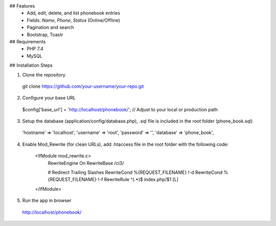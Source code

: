 ## Features
  - Add, edit, delete, and list phonebook entries
  - Fields: `Name`, `Phone`, `Status` (Online/Offline)
  - Pagination and search
  - Bootstrap, Toastr

## Requirements
  - PHP 7.4
  - MySQL

## Installation Steps

1. Clone the repository
  git clone https://github.com/your-username/your-repo.git

2. Configure your base URL
  $config['base_url'] = 'http://localhost/phonebook/'; // Adjust to your local or production path

3. Setup the database (application/config/database.php), .sql file is included in the root folder (phone_book.sql)

  'hostname' => 'localhost',
  'username' => 'root',
  'password' => '',
  'database' => 'phone_book',

4. Enable Mod_Rewrite (for clean URLs), add .htaccess file in the root folder with the following code:

    <IfModule mod_rewrite.c>
        RewriteEngine On
        RewriteBase /ci3/
    
        # Redirect Trailing Slashes
        RewriteCond %{REQUEST_FILENAME} !-d
        RewriteCond %{REQUEST_FILENAME} !-f
        RewriteRule ^(.*)$ index.php/$1 [L]
    </IfModule>

5. Run the app in browser
  http://localhost/phonebook/
